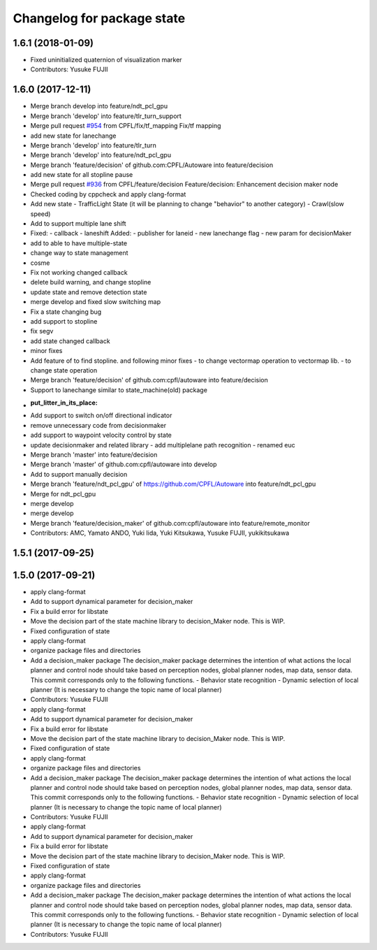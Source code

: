 ^^^^^^^^^^^^^^^^^^^^^^^^^^^
Changelog for package state
^^^^^^^^^^^^^^^^^^^^^^^^^^^

1.6.1 (2018-01-09)
------------------
* Fixed uninitialized quaternion of visualization marker
* Contributors: Yusuke FUJII

1.6.0 (2017-12-11)
------------------
* Merge branch develop into feature/ndt_pcl_gpu
* Merge branch 'develop' into feature/tlr_turn_support
* Merge pull request `#954 <https://github.com/CPFL/Autoware/issues/954>`_ from CPFL/fix/tf_mapping
  Fix/tf mapping
* add new state for lanechange
* Merge branch 'develop' into feature/tlr_turn
* Merge branch 'develop' into feature/ndt_pcl_gpu
* Merge branch 'feature/decision' of github.com:CPFL/Autoware into feature/decision
* add new state for all stopline pause
* Merge pull request `#936 <https://github.com/CPFL/Autoware/issues/936>`_ from CPFL/feature/decision
  Feature/decision: Enhancement decision maker node
* Checked coding by cppcheck and apply clang-format
* Add new state
  - TrafficLight State (it will be planning to change "behavior" to
  another category)
  - Crawl(slow speed)
* Add to support multiple lane shift
* Fixed:
  - callback
  - laneshift
  Added:
  - publisher for laneid
  - new lanechange flag
  - new param for decisionMaker
* add to able to have multiple-state
* change way to state management
* cosme
* Fix not working changed callback
* delete build warning, and change stopline
* update state and remove detection state
* merge develop and fixed slow switching map
* Fix a state changing bug
* add support to stopline
* fix segv
* add state changed callback
* minor fixes
* Add feature of to find stopline. and following minor fixes
  - to change vectormap operation to vectormap lib.
  - to change state operation
* Merge branch 'feature/decision' of github.com:cpfl/autoware into feature/decision
* Support to lanechange similar to state_machine(old) package
* :put_litter_in_its_place:
* Add support to switch on/off directional indicator
* remove unnecessary code from decisionmaker
* add support to waypoint velocity control by state
* update decisionmaker and related library
  - add multiplelane path recognition
  - renamed euc
* Merge branch 'master' into feature/decision
* Merge branch 'master' of github.com:cpfl/autoware into develop
* Add to support manually decision
* Merge branch 'feature/ndt_pcl_gpu' of https://github.com/CPFL/Autoware into feature/ndt_pcl_gpu
* Merge for ndt_pcl_gpu
* merge develop
* merge develop
* Merge branch 'feature/decision_maker' of github.com:cpfl/autoware into feature/remote_monitor
* Contributors: AMC, Yamato ANDO, Yuki Iida, Yuki Kitsukawa, Yusuke FUJII, yukikitsukawa

1.5.1 (2017-09-25)
------------------

1.5.0 (2017-09-21)
------------------
* apply clang-format
* Add to support dynamical parameter for decision_maker
* Fix a build error for libstate
* Move the decision part of the state machine library to decision_Maker node. This is WIP.
* Fixed configuration of state
* apply clang-format
* organize package files and directories
* Add a decision_maker package
  The decision_maker package determines the intention of what actions the
  local planner and control node should take based on perception nodes,
  global planner nodes, map data, sensor data.
  This commit corresponds only to the following functions.
  - Behavior state recognition
  - Dynamic selection of local planner (It is necessary to change the topic name of local planner)
* Contributors: Yusuke FUJII

* apply clang-format
* Add to support dynamical parameter for decision_maker
* Fix a build error for libstate
* Move the decision part of the state machine library to decision_Maker node. This is WIP.
* Fixed configuration of state
* apply clang-format
* organize package files and directories
* Add a decision_maker package
  The decision_maker package determines the intention of what actions the
  local planner and control node should take based on perception nodes,
  global planner nodes, map data, sensor data.
  This commit corresponds only to the following functions.
  - Behavior state recognition
  - Dynamic selection of local planner (It is necessary to change the topic name of local planner)
* Contributors: Yusuke FUJII

* apply clang-format
* Add to support dynamical parameter for decision_maker
* Fix a build error for libstate
* Move the decision part of the state machine library to decision_Maker node. This is WIP.
* Fixed configuration of state
* apply clang-format
* organize package files and directories
* Add a decision_maker package
  The decision_maker package determines the intention of what actions the
  local planner and control node should take based on perception nodes,
  global planner nodes, map data, sensor data.
  This commit corresponds only to the following functions.
  - Behavior state recognition
  - Dynamic selection of local planner (It is necessary to change the topic name of local planner)
* Contributors: Yusuke FUJII
